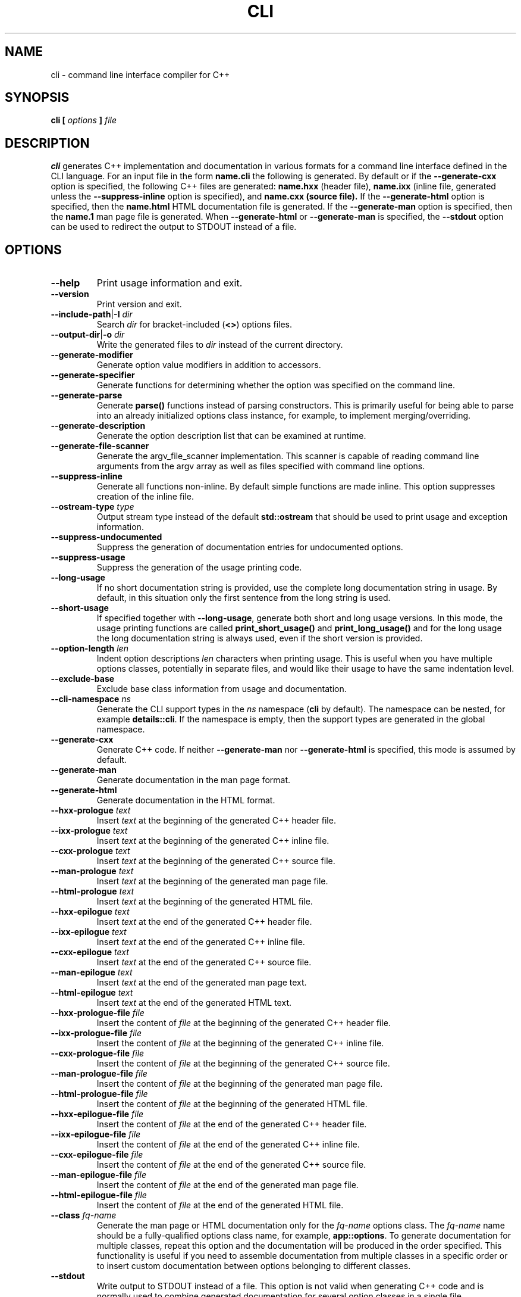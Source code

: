 .\" Process this file with
.\" groff -man -Tascii cli.1
.\"
.TH CLI 1 "December 2009" "CLI 1.2.0"
.SH NAME
cli \- command line interface compiler for C++
.\"
.\"
.\"
.\"--------------------------------------------------------------------
.SH SYNOPSIS
.\"--------------------------------------------------------------------
.B cli
.B [
.I options
.B ]
.I file
.\"
.\"
.\"
.\"--------------------------------------------------------------------
.SH DESCRIPTION
.\"--------------------------------------------------------------------
.B cli
generates C++ implementation and documentation in various formats for a
command line interface defined in the CLI language. For an input file in
the form
.B name.cli
the following is generated. By default or if the
.B --generate-cxx
option is specified, the following C++ files are generated:
.B name.hxx
(header file),
.B name.ixx
(inline file, generated unless the
.B --suppress-inline
option is specified), and
.B name.cxx (source file).
If the
.B --generate-html
option is specified, then the
.B name.html
HTML documentation file is generated. If the
.B --generate-man
option is specified, then the
.B name.1
man page file is generated. When
.B --generate-html
or
.B --generate-man
is specified, the
.B --stdout
option can be used to redirect the output to STDOUT instead of a file.
.\"
.\"
.\"
.\"--------------------------------------------------------------------
.SH OPTIONS
.\"--------------------------------------------------------------------
.\"
.\" The following documentation was generated by CLI, a command
.\" line interface compiler for C++.
.\"
.IP "\fB--help\fP"
Print usage information and exit\.
.IP "\fB--version\fP"
Print version and exit\.
.IP "\fB--include-path\fP|\fB-I\fP \fIdir\fP"
Search \fIdir\fP for bracket-included (\fB<>\fP) options files\.
.IP "\fB--output-dir\fP|\fB-o\fP \fIdir\fP"
Write the generated files to \fIdir\fP instead of the current directory\.
.IP "\fB--generate-modifier\fP"
Generate option value modifiers in addition to accessors\.
.IP "\fB--generate-specifier\fP"
Generate functions for determining whether the option was specified on the
command line\.
.IP "\fB--generate-parse\fP"
Generate \fBparse()\fP functions instead of parsing constructors\. This is
primarily useful for being able to parse into an already initialized options
class instance, for example, to implement merging/overriding\.
.IP "\fB--generate-description\fP"
Generate the option description list that can be examined at runtime\.
.IP "\fB--generate-file-scanner\fP"
Generate the argv_file_scanner implementation\. This scanner is capable of
reading command line arguments from the argv array as well as files specified
with command line options\.
.IP "\fB--suppress-inline\fP"
Generate all functions non-inline\. By default simple functions are made
inline\. This option suppresses creation of the inline file\.
.IP "\fB--ostream-type\fP \fItype\fP"
Output stream type instead of the default \fBstd::ostream\fP that should be
used to print usage and exception information\.
.IP "\fB--suppress-undocumented\fP"
Suppress the generation of documentation entries for undocumented options\.
.IP "\fB--suppress-usage\fP"
Suppress the generation of the usage printing code\.
.IP "\fB--long-usage\fP"
If no short documentation string is provided, use the complete long
documentation string in usage\. By default, in this situation only the first
sentence from the long string is used\.
.IP "\fB--short-usage\fP"
If specified together with \fB--long-usage\fP, generate both short and long
usage versions\. In this mode, the usage printing functions are called
\fBprint_short_usage()\fP and \fBprint_long_usage()\fP and for the long usage
the long documentation string is always used, even if the short version is
provided\.
.IP "\fB--option-length\fP \fIlen\fP"
Indent option descriptions \fIlen\fP characters when printing usage\. This is
useful when you have multiple options classes, potentially in separate files,
and would like their usage to have the same indentation level\.
.IP "\fB--exclude-base\fP"
Exclude base class information from usage and documentation\.
.IP "\fB--cli-namespace\fP \fIns\fP"
Generate the CLI support types in the \fIns\fP namespace (\fBcli\fP by
default)\. The namespace can be nested, for example \fBdetails::cli\fP\. If
the namespace is empty, then the support types are generated in the global
namespace\.
.IP "\fB--generate-cxx\fP"
Generate C++ code\. If neither \fB--generate-man\fP nor \fB--generate-html\fP
is specified, this mode is assumed by default\.
.IP "\fB--generate-man\fP"
Generate documentation in the man page format\.
.IP "\fB--generate-html\fP"
Generate documentation in the HTML format\.
.IP "\fB--hxx-prologue\fP \fItext\fP"
Insert \fItext\fP at the beginning of the generated C++ header file\.
.IP "\fB--ixx-prologue\fP \fItext\fP"
Insert \fItext\fP at the beginning of the generated C++ inline file\.
.IP "\fB--cxx-prologue\fP \fItext\fP"
Insert \fItext\fP at the beginning of the generated C++ source file\.
.IP "\fB--man-prologue\fP \fItext\fP"
Insert \fItext\fP at the beginning of the generated man page file\.
.IP "\fB--html-prologue\fP \fItext\fP"
Insert \fItext\fP at the beginning of the generated HTML file\.
.IP "\fB--hxx-epilogue\fP \fItext\fP"
Insert \fItext\fP at the end of the generated C++ header file\.
.IP "\fB--ixx-epilogue\fP \fItext\fP"
Insert \fItext\fP at the end of the generated C++ inline file\.
.IP "\fB--cxx-epilogue\fP \fItext\fP"
Insert \fItext\fP at the end of the generated C++ source file\.
.IP "\fB--man-epilogue\fP \fItext\fP"
Insert \fItext\fP at the end of the generated man page text\.
.IP "\fB--html-epilogue\fP \fItext\fP"
Insert \fItext\fP at the end of the generated HTML text\.
.IP "\fB--hxx-prologue-file\fP \fIfile\fP"
Insert the content of \fIfile\fP at the beginning of the generated C++ header
file\.
.IP "\fB--ixx-prologue-file\fP \fIfile\fP"
Insert the content of \fIfile\fP at the beginning of the generated C++ inline
file\.
.IP "\fB--cxx-prologue-file\fP \fIfile\fP"
Insert the content of \fIfile\fP at the beginning of the generated C++ source
file\.
.IP "\fB--man-prologue-file\fP \fIfile\fP"
Insert the content of \fIfile\fP at the beginning of the generated man page
file\.
.IP "\fB--html-prologue-file\fP \fIfile\fP"
Insert the content of \fIfile\fP at the beginning of the generated HTML file\.
.IP "\fB--hxx-epilogue-file\fP \fIfile\fP"
Insert the content of \fIfile\fP at the end of the generated C++ header file\.
.IP "\fB--ixx-epilogue-file\fP \fIfile\fP"
Insert the content of \fIfile\fP at the end of the generated C++ inline file\.
.IP "\fB--cxx-epilogue-file\fP \fIfile\fP"
Insert the content of \fIfile\fP at the end of the generated C++ source file\.
.IP "\fB--man-epilogue-file\fP \fIfile\fP"
Insert the content of \fIfile\fP at the end of the generated man page file\.
.IP "\fB--html-epilogue-file\fP \fIfile\fP"
Insert the content of \fIfile\fP at the end of the generated HTML file\.
.IP "\fB--class\fP \fIfq-name\fP"
Generate the man page or HTML documentation only for the \fIfq-name\fP options
class\. The \fIfq-name\fP name should be a fully-qualified options class name,
for example, \fBapp::options\fP\. To generate documentation for multiple
classes, repeat this option and the documentation will be produced in the
order specified\. This functionality is useful if you need to assemble
documentation from multiple classes in a specific order or to insert custom
documentation between options belonging to different classes\.
.IP "\fB--stdout\fP"
Write output to STDOUT instead of a file\. This option is not valid when
generating C++ code and is normally used to combine generated documentation
for several option classes in a single file\.
.IP "\fB--hxx-suffix\fP \fIsuffix\fP"
Use \fIsuffix\fP instead of the default \fB\.hxx\fP to construct the name of
the generated header file\.
.IP "\fB--ixx-suffix\fP \fIsuffix\fP"
Use \fIsuffix\fP instead of the default \fB\.ixx\fP to construct the name of
the generated inline file\.
.IP "\fB--cxx-suffix\fP \fIsuffix\fP"
Use \fIsuffix\fP instead of the default \fB\.cxx\fP to construct the name of
the generated source file\.
.IP "\fB--man-suffix\fP \fIsuffix\fP"
Use \fIsuffix\fP instead of the default \fB\.1\fP to construct the name of the
generated man page file\.
.IP "\fB--html-suffix\fP \fIsuffix\fP"
Use \fIsuffix\fP instead of the default \fB\.html\fP to construct the name of
the generated HTML file\.
.IP "\fB--option-prefix\fP \fIprefix\fP"
Use \fIprefix\fP instead of the default \fB-\fP as an option prefix\. Unknown
command line arguments that start with this prefix are treated as unknown
options\. If you set the option prefix to the empty value, then all the
unknown command line arguments will be treated as program arguments\.
.IP "\fB--option-separator\fP \fIsep\fP"
Use \fIsep\fP instead of the default \fB--\fP as an optional separator between
options and arguments\. All the command line arguments that are parsed after
this separator are treated as program arguments\. Set the option separator to
the empty value if you don't want this functionality\.
.IP "\fB--include-with-brackets\fP"
Use angle brackets (<>) instead of quotes ("") in the generated \fB#include\fP
directives\.
.IP "\fB--include-prefix\fP \fIprefix\fP"
Add \fIprefix\fP to the generated \fB#include\fP directive paths\.
.IP "\fB--guard-prefix\fP \fIprefix\fP"
Add \fIprefix\fP to the generated header inclusion guards\. The prefix is
transformed to upper case and characters that are illegal in a preprocessor
macro name are replaced with underscores\.
.IP "\fB--reserved-name\fP \fIname\fP=\fIrep\fP"
Add \fIname\fP with an optional \fIrep\fP replacement to the list of names
that should not be used as identifiers\. If provided, the replacement name is
used instead\. All C++ keywords are already in this list\.
.IP "\fB--options-file\fP \fIfile\fP"
Read additional options from \fIfile\fP with each option appearing on a
separate line optionally followed by space and an option value\. Empty lines
and lines starting with \fB#\fP are ignored\. Option values can be enclosed in
double (\fB"\fP) or single (\fB'\fP) quotes  to preserve leading and trailing
whitespaces as well as to specify empty values\. If the value itself contains
trailing or leading quotes, enclose it with an extra pair of quotes, for
example \fB'"x"'\fP\. Non-leading and non-trailing quotes are interpreted as
being part of the option value\.

The semantics of providing options in a file is equivalent to providing the
same set of options in the same order on the command line at the point where
the \fB--options-file\fP option is specified except that the shell escaping
and quoting is not required\. Repeat this option to specify more than one
options file\.
.\"
.\" DIAGNOSTICS
.\"
.SH DIAGNOSTICS
If the input file is not a valid CLI definition,
.B cli
will issue diagnostic messages to STDERR and exit with non-zero exit code.
.\"
.\" BUGS
.\"
.SH BUGS
Send bug reports to the cli-users@codesynthesis.com mailing list.
.\"
.\" COPYRIGHT
.\"
.SH COPYRIGHT
Copyright (c) 2009-2011 Code Synthesis Tools CC.

Permission is granted to copy, distribute and/or modify this document under
the terms of the MIT License. Copy of this license can be obtained from
http://www.codesynthesis.com/licenses/mit.txt
